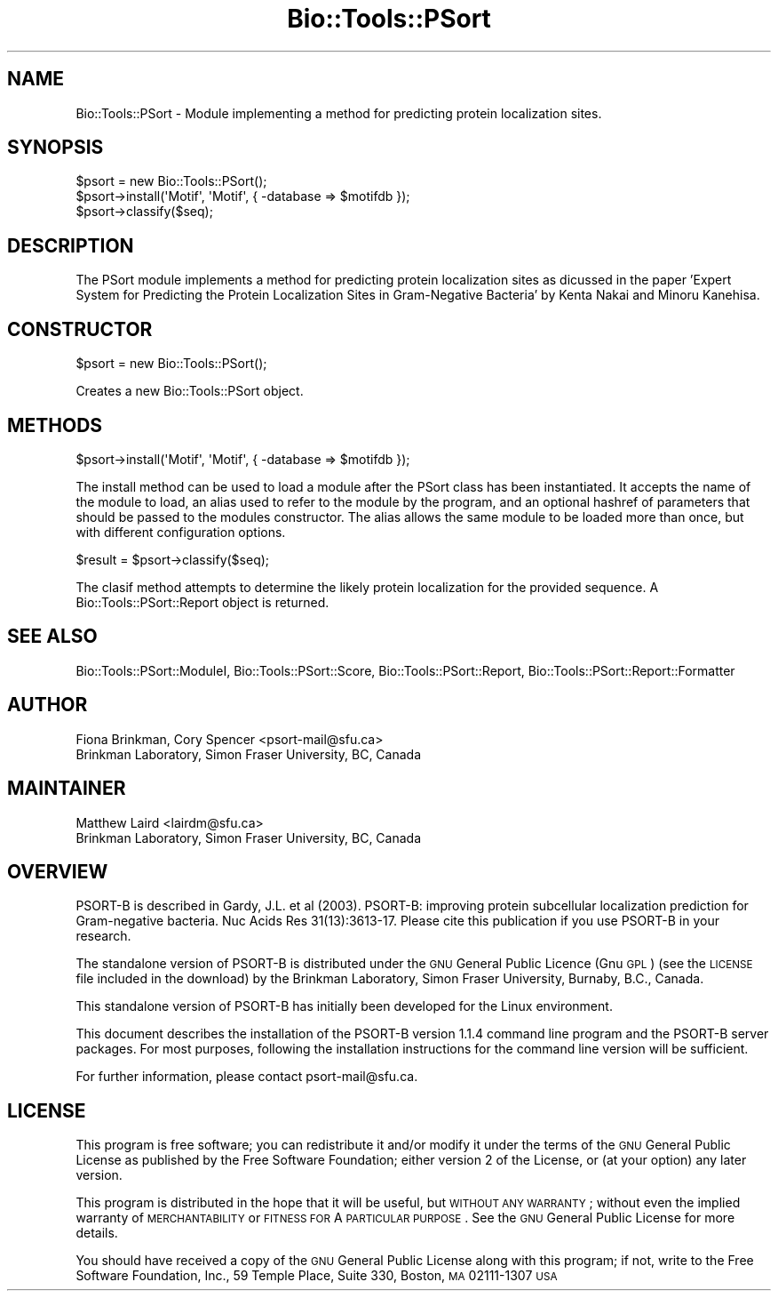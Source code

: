 .\" Automatically generated by Pod::Man 2.25 (Pod::Simple 3.16)
.\"
.\" Standard preamble:
.\" ========================================================================
.de Sp \" Vertical space (when we can't use .PP)
.if t .sp .5v
.if n .sp
..
.de Vb \" Begin verbatim text
.ft CW
.nf
.ne \\$1
..
.de Ve \" End verbatim text
.ft R
.fi
..
.\" Set up some character translations and predefined strings.  \*(-- will
.\" give an unbreakable dash, \*(PI will give pi, \*(L" will give a left
.\" double quote, and \*(R" will give a right double quote.  \*(C+ will
.\" give a nicer C++.  Capital omega is used to do unbreakable dashes and
.\" therefore won't be available.  \*(C` and \*(C' expand to `' in nroff,
.\" nothing in troff, for use with C<>.
.tr \(*W-
.ds C+ C\v'-.1v'\h'-1p'\s-2+\h'-1p'+\s0\v'.1v'\h'-1p'
.ie n \{\
.    ds -- \(*W-
.    ds PI pi
.    if (\n(.H=4u)&(1m=24u) .ds -- \(*W\h'-12u'\(*W\h'-12u'-\" diablo 10 pitch
.    if (\n(.H=4u)&(1m=20u) .ds -- \(*W\h'-12u'\(*W\h'-8u'-\"  diablo 12 pitch
.    ds L" ""
.    ds R" ""
.    ds C` ""
.    ds C' ""
'br\}
.el\{\
.    ds -- \|\(em\|
.    ds PI \(*p
.    ds L" ``
.    ds R" ''
'br\}
.\"
.\" Escape single quotes in literal strings from groff's Unicode transform.
.ie \n(.g .ds Aq \(aq
.el       .ds Aq '
.\"
.\" If the F register is turned on, we'll generate index entries on stderr for
.\" titles (.TH), headers (.SH), subsections (.SS), items (.Ip), and index
.\" entries marked with X<> in POD.  Of course, you'll have to process the
.\" output yourself in some meaningful fashion.
.ie \nF \{\
.    de IX
.    tm Index:\\$1\t\\n%\t"\\$2"
..
.    nr % 0
.    rr F
.\}
.el \{\
.    de IX
..
.\}
.\"
.\" Accent mark definitions (@(#)ms.acc 1.5 88/02/08 SMI; from UCB 4.2).
.\" Fear.  Run.  Save yourself.  No user-serviceable parts.
.    \" fudge factors for nroff and troff
.if n \{\
.    ds #H 0
.    ds #V .8m
.    ds #F .3m
.    ds #[ \f1
.    ds #] \fP
.\}
.if t \{\
.    ds #H ((1u-(\\\\n(.fu%2u))*.13m)
.    ds #V .6m
.    ds #F 0
.    ds #[ \&
.    ds #] \&
.\}
.    \" simple accents for nroff and troff
.if n \{\
.    ds ' \&
.    ds ` \&
.    ds ^ \&
.    ds , \&
.    ds ~ ~
.    ds /
.\}
.if t \{\
.    ds ' \\k:\h'-(\\n(.wu*8/10-\*(#H)'\'\h"|\\n:u"
.    ds ` \\k:\h'-(\\n(.wu*8/10-\*(#H)'\`\h'|\\n:u'
.    ds ^ \\k:\h'-(\\n(.wu*10/11-\*(#H)'^\h'|\\n:u'
.    ds , \\k:\h'-(\\n(.wu*8/10)',\h'|\\n:u'
.    ds ~ \\k:\h'-(\\n(.wu-\*(#H-.1m)'~\h'|\\n:u'
.    ds / \\k:\h'-(\\n(.wu*8/10-\*(#H)'\z\(sl\h'|\\n:u'
.\}
.    \" troff and (daisy-wheel) nroff accents
.ds : \\k:\h'-(\\n(.wu*8/10-\*(#H+.1m+\*(#F)'\v'-\*(#V'\z.\h'.2m+\*(#F'.\h'|\\n:u'\v'\*(#V'
.ds 8 \h'\*(#H'\(*b\h'-\*(#H'
.ds o \\k:\h'-(\\n(.wu+\w'\(de'u-\*(#H)/2u'\v'-.3n'\*(#[\z\(de\v'.3n'\h'|\\n:u'\*(#]
.ds d- \h'\*(#H'\(pd\h'-\w'~'u'\v'-.25m'\f2\(hy\fP\v'.25m'\h'-\*(#H'
.ds D- D\\k:\h'-\w'D'u'\v'-.11m'\z\(hy\v'.11m'\h'|\\n:u'
.ds th \*(#[\v'.3m'\s+1I\s-1\v'-.3m'\h'-(\w'I'u*2/3)'\s-1o\s+1\*(#]
.ds Th \*(#[\s+2I\s-2\h'-\w'I'u*3/5'\v'-.3m'o\v'.3m'\*(#]
.ds ae a\h'-(\w'a'u*4/10)'e
.ds Ae A\h'-(\w'A'u*4/10)'E
.    \" corrections for vroff
.if v .ds ~ \\k:\h'-(\\n(.wu*9/10-\*(#H)'\s-2\u~\d\s+2\h'|\\n:u'
.if v .ds ^ \\k:\h'-(\\n(.wu*10/11-\*(#H)'\v'-.4m'^\v'.4m'\h'|\\n:u'
.    \" for low resolution devices (crt and lpr)
.if \n(.H>23 .if \n(.V>19 \
\{\
.    ds : e
.    ds 8 ss
.    ds o a
.    ds d- d\h'-1'\(ga
.    ds D- D\h'-1'\(hy
.    ds th \o'bp'
.    ds Th \o'LP'
.    ds ae ae
.    ds Ae AE
.\}
.rm #[ #] #H #V #F C
.\" ========================================================================
.\"
.IX Title "Bio::Tools::PSort 3pm"
.TH Bio::Tools::PSort 3pm "2013-04-04" "perl v5.14.2" "User Contributed Perl Documentation"
.\" For nroff, turn off justification.  Always turn off hyphenation; it makes
.\" way too many mistakes in technical documents.
.if n .ad l
.nh
.SH "NAME"
Bio::Tools::PSort \- Module implementing a method for predicting protein
localization sites.
.SH "SYNOPSIS"
.IX Header "SYNOPSIS"
.Vb 1
\&    $psort = new Bio::Tools::PSort();
\&
\&    $psort\->install(\*(AqMotif\*(Aq, \*(AqMotif\*(Aq, { \-database => $motifdb });
\&
\&    $psort\->classify($seq);
.Ve
.SH "DESCRIPTION"
.IX Header "DESCRIPTION"
The PSort module implements a method for predicting protein localization sites
as dicussed in the paper 'Expert System for Predicting the Protein
Localization Sites in Gram-Negative Bacteria' by Kenta Nakai and Minoru
Kanehisa.
.SH "CONSTRUCTOR"
.IX Header "CONSTRUCTOR"
.Vb 1
\&    $psort = new Bio::Tools::PSort();
.Ve
.PP
Creates a new Bio::Tools::PSort object.
.SH "METHODS"
.IX Header "METHODS"
.Vb 1
\&    $psort\->install(\*(AqMotif\*(Aq, \*(AqMotif\*(Aq, { \-database => $motifdb });
.Ve
.PP
The install method can be used to load a module after the PSort class has
been instantiated.  It accepts the name of the module to load, an alias used to
refer to the module by the program, and an optional hashref of parameters that
should be passed to the modules constructor.  The alias allows the same module to
be loaded more than once, but with different configuration options.
.PP
.Vb 1
\&    $result = $psort\->classify($seq);
.Ve
.PP
The clasif method attempts to determine the likely protein localization for the
provided sequence.  A Bio::Tools::PSort::Report object is returned.
.SH "SEE ALSO"
.IX Header "SEE ALSO"
Bio::Tools::PSort::ModuleI, Bio::Tools::PSort::Score, Bio::Tools::PSort::Report,
Bio::Tools::PSort::Report::Formatter
.SH "AUTHOR"
.IX Header "AUTHOR"
.Vb 2
\& Fiona Brinkman, Cory Spencer <psort\-mail@sfu.ca>
\& Brinkman Laboratory, Simon Fraser University, BC, Canada
.Ve
.SH "MAINTAINER"
.IX Header "MAINTAINER"
.Vb 2
\& Matthew Laird <lairdm@sfu.ca>
\& Brinkman Laboratory, Simon Fraser University, BC, Canada
.Ve
.SH "OVERVIEW"
.IX Header "OVERVIEW"
PSORT-B is described in Gardy, J.L. et al (2003). PSORT-B: 
improving protein subcellular localization prediction for 
Gram-negative bacteria. Nuc Acids Res 31(13):3613\-17. Please 
cite this publication if you use PSORT-B in your research.
.PP
The standalone version of PSORT-B is distributed under the \s-1GNU\s0 
General Public Licence (Gnu \s-1GPL\s0) (see the \s-1LICENSE\s0 file included 
in the download) by the Brinkman Laboratory, Simon Fraser 
University, Burnaby, B.C., Canada.
.PP
This standalone version of PSORT-B has initially been developed 
for the Linux environment.
.PP
This document describes the installation of the PSORT-B version 
1.1.4 command line program and the PSORT-B server packages. For 
most purposes, following the installation instructions for the 
command line version will be sufficient.
.PP
For further information, please contact psort\-mail@sfu.ca.
.SH "LICENSE"
.IX Header "LICENSE"
This program is free software; you can redistribute it and/or modify
it under the terms of the \s-1GNU\s0 General Public License as published by
the Free Software Foundation; either version 2 of the License, or
(at your option) any later version.
.PP
This program is distributed in the hope that it will be useful,
but \s-1WITHOUT\s0 \s-1ANY\s0 \s-1WARRANTY\s0; without even the implied warranty of
\&\s-1MERCHANTABILITY\s0 or \s-1FITNESS\s0 \s-1FOR\s0 A \s-1PARTICULAR\s0 \s-1PURPOSE\s0.  See the
\&\s-1GNU\s0 General Public License for more details.
.PP
You should have received a copy of the \s-1GNU\s0 General Public License
along with this program; if not, write to the Free Software
Foundation, Inc., 59 Temple Place, Suite 330, Boston, \s-1MA\s0  02111\-1307  \s-1USA\s0
